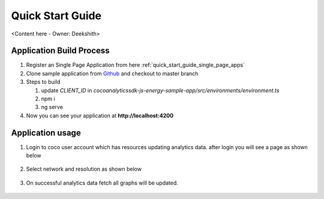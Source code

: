 .. _quick_start_guide_browser_js_analytics_client_apps:

Quick Start Guide
=================

<Content here - Owner: Deekshith>

.. Suggestions from Ashish - Steps to Sync Sources, Compilation, and Running Successfully. Also mentioning how Auto-Magically things connect to the COCO App

Application Build Process
++++

1. Register an Single Page Application from here :ref:`quick_start_guide_single_page_apps`
2. Clone sample application from `Github <https://github.com/elear-solutions/cocoanalyticssdk-js-energy-sample-app>`_ and checkout to master branch
3. Steps to build

   1. update `CLIENT_ID` in `cocoanalyticssdk-js-energy-sample-app/src/environments/environment.ts`
   2. npm i
   3. ng serve
4. Now you can see your application at **http://localhost:4200**

Application usage
++++
1. Login to coco user account which has resources updating analytics data. after login you will see a page as shown below
  .. image:: ../../../../../_static/analytics_welcome_page.png
2. Select network and resolution as shown below
  .. image:: ../../../../../_static/analytics_network_selection.png
3. On successful analytics data fetch all graphs will be updated.
  .. image:: ../../../../../_static/analytics_bargraph_data.png